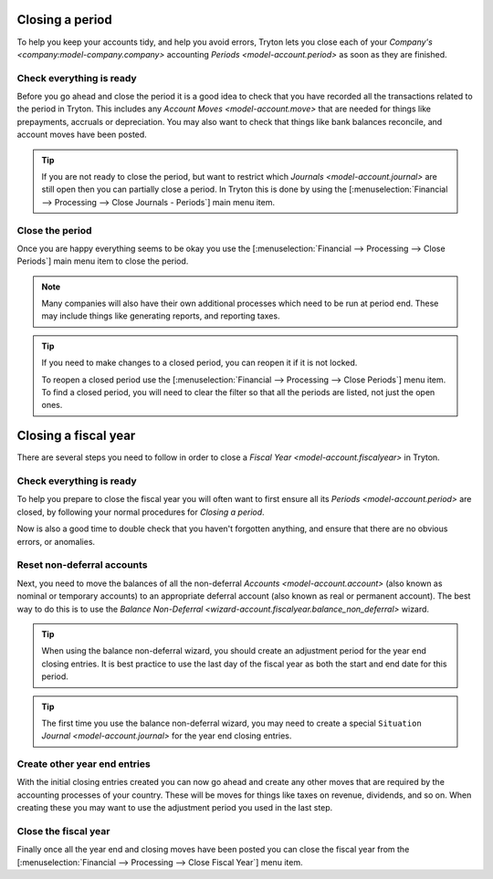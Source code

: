 .. _Closing a period:

Closing a period
================

To help you keep your accounts tidy, and help you avoid errors, Tryton lets you
close each of your `Company's <company:model-company.company>` accounting
`Periods <model-account.period>` as soon as they are finished.

Check everything is ready
-------------------------

Before you go ahead and close the period it is a good idea to check that
you have recorded all the transactions related to the period in Tryton.
This includes any `Account Moves <model-account.move>` that are needed for
things like prepayments, accruals or depreciation.
You may also want to check that things like bank balances reconcile, and
account moves have been posted.

.. tip::

   If you are not ready to close the period, but want to restrict which
   `Journals <model-account.journal>` are still open then you can partially
   close a period.
   In Tryton this is done by using the
   [:menuselection:`Financial --> Processing --> Close Journals - Periods`]
   main menu item.

Close the period
----------------

Once you are happy everything seems to be okay you use the
[:menuselection:`Financial --> Processing --> Close Periods`] main menu item
to close the period.

.. note::

   Many companies will also have their own additional processes which need
   to be run at period end.
   These may include things like generating reports, and reporting taxes.

.. tip::

   If you need to make changes to a closed period, you can reopen it if it is
   not locked.

   To reopen a closed period use the [:menuselection:`Financial --> Processing
   --> Close Periods`] menu item.
   To find a closed period, you will need to clear the filter so that all the
   periods are listed, not just the open ones.

.. _Closing a fiscal year:

Closing a fiscal year
=====================

There are several steps you need to follow in order to close a
`Fiscal Year <model-account.fiscalyear>` in Tryton.

Check everything is ready
-------------------------

To help you prepare to close the fiscal year you will often want to first
ensure all its `Periods <model-account.period>` are closed, by following your
normal procedures for `Closing a period`.

Now is also a good time to double check that you haven't forgotten anything,
and ensure that there are no obvious errors, or anomalies.

Reset non-deferral accounts
---------------------------

Next, you need to move the balances of all the non-deferral `Accounts
<model-account.account>` (also known as nominal or temporary accounts) to an
appropriate deferral account (also known as real or permanent account).
The best way to do this is to use the `Balance Non-Deferral
<wizard-account.fiscalyear.balance_non_deferral>` wizard.

.. tip::

   When using the balance non-deferral wizard, you should create an adjustment
   period for the year end closing entries.
   It is best practice to use the last day of the fiscal year as both the
   start and end date for this period.

.. tip::

   The first time you use the balance non-deferral wizard, you may need to
   create a special ``Situation`` `Journal <model-account.journal>` for
   the year end closing entries.

Create other year end entries
-----------------------------

With the initial closing entries created you can now go ahead and create any
other moves that are required by the accounting processes of your country.
These will be moves for things like taxes on revenue, dividends, and so on.
When creating these you may want to use the adjustment period you used in
the last step.

Close the fiscal year
---------------------

Finally once all the year end and closing moves have been posted you can close
the fiscal year from the
[:menuselection:`Financial --> Processing --> Close Fiscal Year`] menu item.
